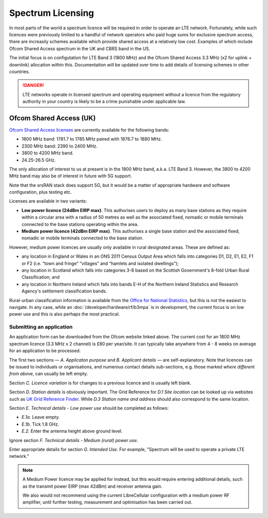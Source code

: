 Spectrum Licensing
==================

In most parts of the world a spectrum licence will be required in order to operate an LTE network. Fortunately, while such licences were previously limited to a handful of network operators who paid huge sums for exclusive spectrum access, there are increasily schemes available which provide shared access at a relatively low cost. Examples of which include Ofcom Shared Access spectrum in the UK and CBRS band in the US.

The initial focus is on configutation for LTE Band 3 (1800 MHz) and the Ofcom Shared Access 3.3 MHz (x2 for uplink + downlink) allocation within this. Documentation will be updated over time to add details of licensing schemes in other countries. 

.. danger::
   LTE networks operate in licensed spectrum and operating equipment without a licence from the regulatory authority in your country is likely to be a crime punishable under applicable law.

Ofcom Shared Access (UK)
------------------------

`Ofcom Shared Access licenses`_ are currently available for the following bands:

* 1800 MHz band: 1781.7 to 1785 MHz paired with 1876.7 to 1880 MHz.
* 2300 MHz band: 2390 to 2400 MHz.
* 3800 to 4200 MHz band.
* 24.25-26.5 GHz. 

The only allocation of interest to us at present is in the 1800 MHz band, a.k.a. LTE Band 3. However, the 3800 to 4200 MHz band may also be of interest in future with 5G support. 

Note that the srsRAN stack does support 5G, but it would be a matter of appropriate hardware and software configuration, plus testing etc. 

Licenses are available in two variants:

* **Low power licence (24dBm EIRP max)**. This authorises users to deploy as many base stations as they require within a circular area with a radius of 50 metres as well as the associated fixed, nomadic or mobile terminals connected to the base stations operating within the area.
* **Medium power licence (42dBm EIRP max)**. This authorises a single base station and the associated fixed, nomadic or mobile terminals connected to the base station.

However, medium power licences are usually only available in rural designated areas. These are defined as:

* any location in England or Wales in an ONS 2011 Census Output Area which falls into categories D1, D2, E1, E2, F1 or F2 (i.e. “town and fringe” “villages” and “hamlets and isolated dwellings”);
* any location in Scotland which falls into categories 3-8 based on the Scottish Government's 8-fold Urban Rural Classification; and
* any location in Northern Ireland which falls into bands E-H of the Northern Ireland Statistics and Research Agency's settlement classification bands.

Rural-urban classification information is available from the `Office for National Statistics`_, but this is not the easiest to navigate. In any case, while an :doc:`/developer/hardware/rf/b3mpa` is in development, the current focus is on low power use and this is also perhaps the most practical.

Submitting an application
^^^^^^^^^^^^^^^^^^^^^^^^^

An application form can be downloaded from the Ofcom website linked above. The current cost for an 1800 MHz spectrum licence (3.3 MHz x 2 channel) is £80 per year/site. It can typically take anywhere from 4 - 8 weeks on average for an application to be processed.

The first two sections — *A. Applicaton purpose* and *B. Applicant details* — are self-explanatory. Note that licences can be issued to individuals or organisations, and numerous contact details sub-sections, e.g. those marked *where different from above*, can usually be left empty.

Section *C. Licence variation* is for changes to a previous licence and is usually left blank.

Section *D. Station details* is obviously important. The Grid Reference for *D.1 Site location* can be looked up via websites such as `UK Grid Reference Finder`_. While *D.3 Station name and address* should also correspond to the same location.

Section *E. Technical details - Low power use* should be completed as follows:

* *E.1a*. Leave empty.
* *E.1b*. Tick 1.8 GHz.
* *E.2*. Enter the antenna height above ground level.

Ignore section *F. Technical details - Medium (rural) power use*.

Enter appropriate details for section *G. Intended Use*. For example, "Spectrum will be used to operate a private LTE network."

.. note::
   A Medium Power licence may be applied for instead, but this would require entering additional details, such as the transmit power EIRP (max 42dBm) and receiver antenna gain. 
   
   We also would not recommend using the current LibreCellular configuration with a medium power RF amplifier, until further testing, measurement and optimisation has been carried out. 
   
.. _Ofcom Shared Access licenses: https://www.ofcom.org.uk/manage-your-licence/radiocommunication-licences/shared-access
.. _Office for National Statistics: https://www.ons.gov.uk/methodology/geography/geographicalproducts/ruralurbanclassifications/2011ruralurbanclassification
.. _UK Grid Reference Finder: https://gridreferencefinder.com/
